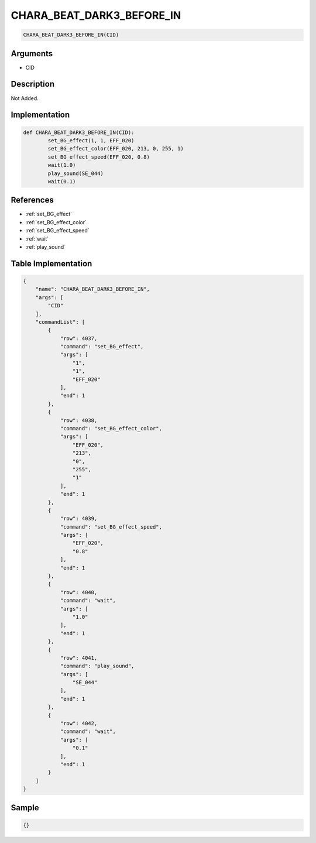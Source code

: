 .. _CHARA_BEAT_DARK3_BEFORE_IN:

CHARA_BEAT_DARK3_BEFORE_IN
========================

.. code-block:: text

	CHARA_BEAT_DARK3_BEFORE_IN(CID)


Arguments
------------

* CID

Description
-------------

Not Added.

Implementation
-------------

.. code-block:: python

	def CHARA_BEAT_DARK3_BEFORE_IN(CID):
		set_BG_effect(1, 1, EFF_020)
		set_BG_effect_color(EFF_020, 213, 0, 255, 1)
		set_BG_effect_speed(EFF_020, 0.8)
		wait(1.0)
		play_sound(SE_044)
		wait(0.1)

References
-------------
* :ref:`set_BG_effect`
* :ref:`set_BG_effect_color`
* :ref:`set_BG_effect_speed`
* :ref:`wait`
* :ref:`play_sound`

Table Implementation
-------------

.. code-block:: json

	{
	    "name": "CHARA_BEAT_DARK3_BEFORE_IN",
	    "args": [
	        "CID"
	    ],
	    "commandList": [
	        {
	            "row": 4037,
	            "command": "set_BG_effect",
	            "args": [
	                "1",
	                "1",
	                "EFF_020"
	            ],
	            "end": 1
	        },
	        {
	            "row": 4038,
	            "command": "set_BG_effect_color",
	            "args": [
	                "EFF_020",
	                "213",
	                "0",
	                "255",
	                "1"
	            ],
	            "end": 1
	        },
	        {
	            "row": 4039,
	            "command": "set_BG_effect_speed",
	            "args": [
	                "EFF_020",
	                "0.8"
	            ],
	            "end": 1
	        },
	        {
	            "row": 4040,
	            "command": "wait",
	            "args": [
	                "1.0"
	            ],
	            "end": 1
	        },
	        {
	            "row": 4041,
	            "command": "play_sound",
	            "args": [
	                "SE_044"
	            ],
	            "end": 1
	        },
	        {
	            "row": 4042,
	            "command": "wait",
	            "args": [
	                "0.1"
	            ],
	            "end": 1
	        }
	    ]
	}

Sample
-------------

.. code-block:: json

	{}
